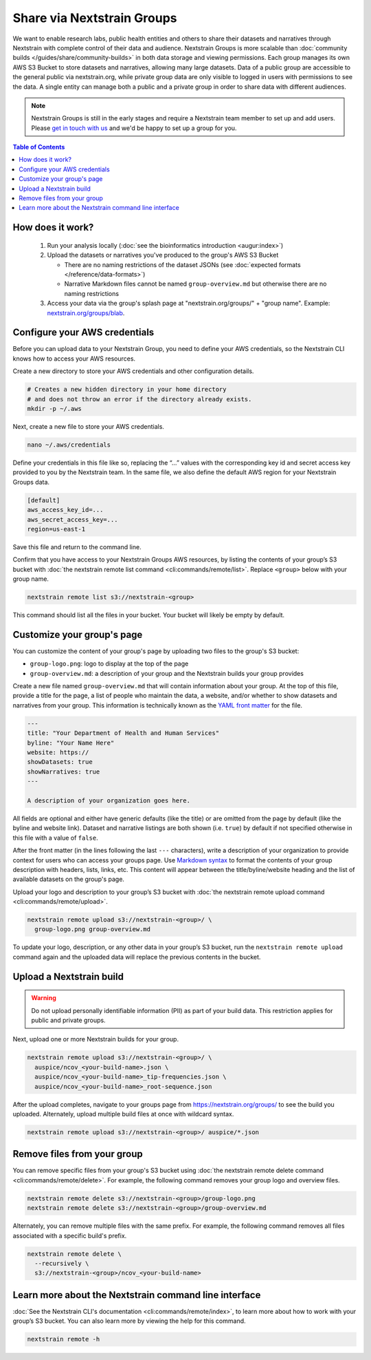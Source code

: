 ===========================
Share via Nextstrain Groups
===========================

We want to enable research labs, public health entities and others to share their datasets and narratives through Nextstrain with complete control of their data and audience. Nextstrain Groups is more scalable than :doc:`community builds </guides/share/community-builds>` in both data storage and viewing permissions.
Each group manages its own AWS S3 Bucket to store datasets and narratives, allowing many large datasets. Data of a public group are accessible to the general public via nextstrain.org, while private group data are only visible to logged in users with permissions to see the data. A single entity can manage both a public and a private group in order to share data with different audiences.

.. note::

   Nextstrain Groups is still in the early stages and require a Nextstrain team member to set up and add users.
   Please `get in touch with us <mailto:hello@nextstrain.org>`_ and we'd be happy to set up a group for you.

.. contents:: Table of Contents
   :local:
   :depth: 1

How does it work?
=================

  1. Run your analysis locally (:doc:`see the bioinformatics introduction <augur:index>`)
  2. Upload the datasets or narratives you've produced to the group's AWS S3 Bucket

     * There are no naming restrictions of the dataset JSONs (see :doc:`expected formats </reference/data-formats>`)
     * Narrative Markdown files cannot be named ``group-overview.md`` but otherwise there are no naming restrictions

  3. Access your data via the group's splash page at "nextstrain.org/groups/" + "group name". Example: `nextstrain.org/groups/blab <https://nextstrain.org/groups/blab>`_.

Configure your AWS credentials
==============================

Before you can upload data to your Nextstrain Group, you need to define your AWS credentials, so the Nextstrain CLI knows how to access your AWS resources.

Create a new directory to store your AWS credentials and other configuration details.

.. code-block:: bash

   # Creates a new hidden directory in your home directory
   # and does not throw an error if the directory already exists.
   mkdir -p ~/.aws

Next, create a new file to store your AWS credentials.

.. code-block:: bash

   nano ~/.aws/credentials

Define your credentials in this file like so, replacing the “…” values with the corresponding key id and secret access key provided to you by the Nextstrain team. In the same file, we also define the default AWS region for your Nextstrain Groups data.

.. code-block:: ini

   [default]
   aws_access_key_id=...
   aws_secret_access_key=...
   region=us-east-1

Save this file and return to the command line.

Confirm that you have access to your Nextstrain Groups AWS resources, by listing the contents of your group’s S3 bucket with :doc:`the nextstrain remote list command <cli:commands/remote/list>`.
Replace ``<group>`` below with your group name.

.. code-block:: bash

   nextstrain remote list s3://nextstrain-<group>

This command should list all the files in your bucket. Your bucket will likely be empty by default.

Customize your group's page
===========================

You can customize the content of your group's page by uploading two files to the group's S3 bucket:

* ``group-logo.png``: logo to display at the top of the page
* ``group-overview.md``: a description of your group and the Nextstrain builds your group provides

Create a new file named ``group-overview.md`` that will contain information about your group.
At the top of this file, provide a title for the page, a list of people who maintain the data, a website, and/or whether to show datasets and narratives from your group.
This information is technically known as the `YAML front matter <https://jekyllrb.com/docs/front-matter/>`_ for the file.

.. code-block:: yaml

   ---
   title: "Your Department of Health and Human Services"
   byline: "Your Name Here"
   website: https://
   showDatasets: true
   showNarratives: true
   ---

   A description of your organization goes here.

All fields are optional and either have generic defaults (like the title) or are omitted from the page by default (like the byline and website link).
Dataset and narrative listings are both shown (i.e. ``true``) by default if not specified otherwise in this file with a value of ``false``.

After the front matter (in the lines following the last ``---`` characters), write a description of your organization to provide context for users who can access your groups page.
Use `Markdown syntax <https://www.markdownguide.org/basic-syntax/>`_ to format the contents of your group description with headers, lists, links, etc.
This content will appear between the title/byline/website heading and the list of available datasets on the group's page.

Upload your logo and description to your group’s S3 bucket with :doc:`the nextstrain remote upload command <cli:commands/remote/upload>`.

.. code-block:: bash

   nextstrain remote upload s3://nextstrain-<group>/ \
     group-logo.png group-overview.md

To update your logo, description, or any other data in your group’s S3 bucket, run the ``nextstrain remote upload`` command again and the uploaded data will replace the previous contents in the bucket.

Upload a Nextstrain build
=========================

.. warning::

   Do not upload personally identifiable information (PII) as part of your build data.
   This restriction applies for public and private groups.

Next, upload one or more Nextstrain builds for your group.

.. code-block:: bash

   nextstrain remote upload s3://nextstrain-<group>/ \
     auspice/ncov_<your-build-name>.json \
     auspice/ncov_<your-build-name>_tip-frequencies.json \
     auspice/ncov_<your-build-name>_root-sequence.json

After the upload completes, navigate to your groups page from `https://nextstrain.org/groups/ <https://nextstrain.org/groups/>`_ to see the build you uploaded.
Alternately, upload multiple build files at once with wildcard syntax.

.. code-block:: bash

   nextstrain remote upload s3://nextstrain-<group>/ auspice/*.json

Remove files from your group
============================

You can remove specific files from your group's S3 bucket using :doc:`the nextstrain remote delete command <cli:commands/remote/delete>`.
For example, the following command removes your group logo and overview files.

.. code-block:: bash

   nextstrain remote delete s3://nextstrain-<group>/group-logo.png
   nextstrain remote delete s3://nextstrain-<group>/group-overview.md

Alternately, you can remove multiple files with the same prefix.
For example, the following command removes all files associated with a specific build's prefix.

.. code-block:: bash

   nextstrain remote delete \
     --recursively \
     s3://nextstrain-<group>/ncov_<your-build-name>

Learn more about the Nextstrain command line interface
======================================================

:doc:`See the Nextstrain CLI's documentation <cli:commands/remote/index>`, to learn more about how to work with your group’s S3 bucket.
You can also learn more by viewing the help for this command.

.. code-block:: bash

   nextstrain remote -h
